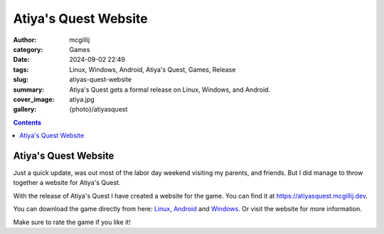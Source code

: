 Atiya's Quest Website
#####################

:author: mcgillij
:category: Games
:date: 2024-09-02 22:49
:tags: Linux, Windows, Android, Atiya's Quest, Games, Release
:slug: atiyas-quest-website
:summary: Atiya's Quest gets a formal release on Linux, Windows, and Android.
:cover_image: atiya.jpg
:gallery: {photo}/atiyasquest

.. contents::

Atiya's Quest Website
*********************

Just a quick update, was out most of the labor day weekend visiting my parents, and 
friends. But I did manage to throw together a website for Atiya's Quest.

With the release of Atiya's Quest I have created a website for the game. You can find it at `https://atiyasquest.mcgillij.dev <https://atiyasquest.mcgillij.dev>`_.

You can download the game directly from here: `Linux <https://github.com/mcgillij/AQ/releases/download/0.1.2/AQ_linux_0.1.2.tar.gz>`_, `Android <https://play.google.com/store/apps/details?id=dev.mcgillij.ymbag>`_ and `Windows <https://github.com/mcgillij/AQ/releases/download/0.1.2/AtiyasQuest.0.1.2.7z>`_. Or visit the website for more information.

Make sure to rate the game if you like it!
